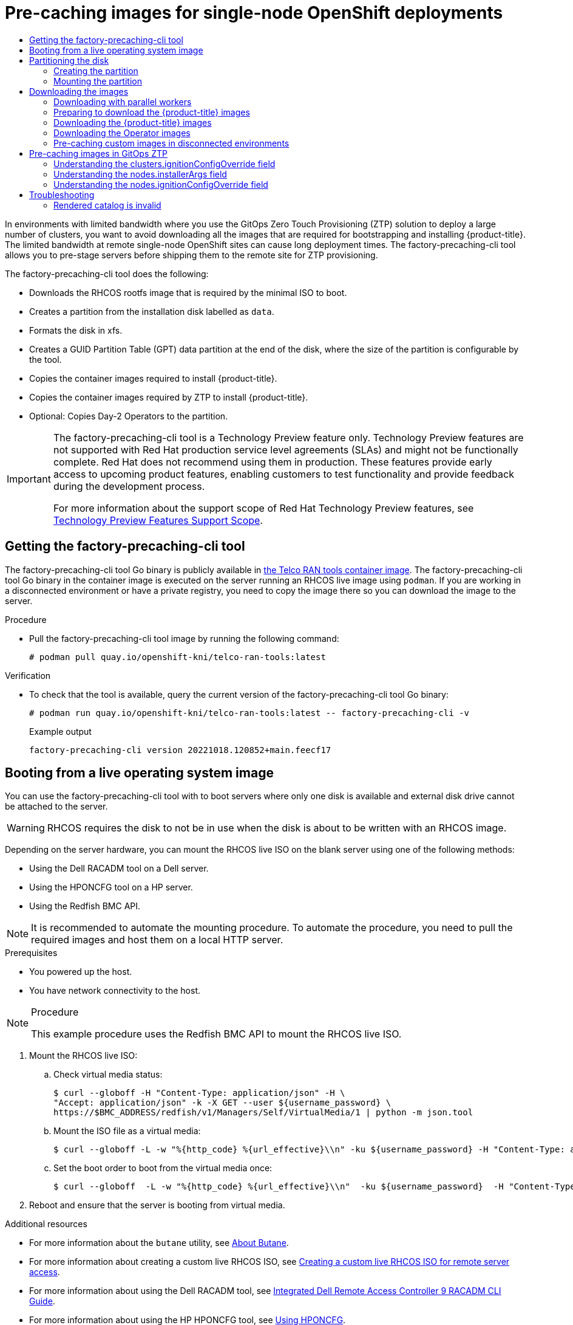 :_mod-docs-content-type: ASSEMBLY
[id="ztp-pre-staging-tool"]
= Pre-caching images for {sno} deployments
// The {product-title} attribute provides the context-sensitive name of the relevant OpenShift distribution, for example, "OpenShift Container Platform" or "OKD". The {product-version} attribute provides the product version relative to the distribution, for example "4.9".
// {product-title} and {product-version} are parsed when AsciiBinder queries the _distro_map.yml file in relation to the base branch of a pull request.
// See https://github.com/openshift/openshift-docs/blob/main/contributing_to_docs/doc_guidelines.adoc#product-name-and-version for more information on this topic.
// Other common attributes are defined in the following lines:
:data-uri:
:icons:
:experimental:
:toc: macro
:toc-title:
:imagesdir: images
:prewrap!:
:op-system-first: Red Hat Enterprise Linux CoreOS (RHCOS)
:op-system: RHCOS
:op-system-lowercase: rhcos
:op-system-base: RHEL
:op-system-base-full: Red Hat Enterprise Linux (RHEL)
:op-system-version: 8.x
:tsb-name: Template Service Broker
:kebab: image:kebab.png[title="Options menu"]
:rh-openstack-first: Red Hat OpenStack Platform (RHOSP)
:rh-openstack: RHOSP
:ai-full: Assisted Installer
:ai-version: 2.3
:cluster-manager-first: Red Hat OpenShift Cluster Manager
:cluster-manager: OpenShift Cluster Manager
:cluster-manager-url: link:https://console.redhat.com/openshift[OpenShift Cluster Manager Hybrid Cloud Console]
:cluster-manager-url-pull: link:https://console.redhat.com/openshift/install/pull-secret[pull secret from the Red Hat OpenShift Cluster Manager]
:insights-advisor-url: link:https://console.redhat.com/openshift/insights/advisor/[Insights Advisor]
:hybrid-console: Red Hat Hybrid Cloud Console
:hybrid-console-second: Hybrid Cloud Console
:oadp-first: OpenShift API for Data Protection (OADP)
:oadp-full: OpenShift API for Data Protection
:oc-first: pass:quotes[OpenShift CLI (`oc`)]
:product-registry: OpenShift image registry
:rh-storage-first: Red Hat OpenShift Data Foundation
:rh-storage: OpenShift Data Foundation
:rh-rhacm-first: Red Hat Advanced Cluster Management (RHACM)
:rh-rhacm: RHACM
:rh-rhacm-version: 2.8
:sandboxed-containers-first: OpenShift sandboxed containers
:sandboxed-containers-operator: OpenShift sandboxed containers Operator
:sandboxed-containers-version: 1.3
:sandboxed-containers-version-z: 1.3.3
:sandboxed-containers-legacy-version: 1.3.2
:cert-manager-operator: cert-manager Operator for Red Hat OpenShift
:secondary-scheduler-operator-full: Secondary Scheduler Operator for Red Hat OpenShift
:secondary-scheduler-operator: Secondary Scheduler Operator
// Backup and restore
:velero-domain: velero.io
:velero-version: 1.11
:launch: image:app-launcher.png[title="Application Launcher"]
:mtc-short: MTC
:mtc-full: Migration Toolkit for Containers
:mtc-version: 1.8
:mtc-version-z: 1.8.0
// builds (Valid only in 4.11 and later)
:builds-v2title: Builds for Red Hat OpenShift
:builds-v2shortname: OpenShift Builds v2
:builds-v1shortname: OpenShift Builds v1
//gitops
:gitops-title: Red Hat OpenShift GitOps
:gitops-shortname: GitOps
:gitops-ver: 1.1
:rh-app-icon: image:red-hat-applications-menu-icon.jpg[title="Red Hat applications"]
//pipelines
:pipelines-title: Red Hat OpenShift Pipelines
:pipelines-shortname: OpenShift Pipelines
:pipelines-ver: pipelines-1.12
:pipelines-version-number: 1.12
:tekton-chains: Tekton Chains
:tekton-hub: Tekton Hub
:artifact-hub: Artifact Hub
:pac: Pipelines as Code
//odo
:odo-title: odo
//OpenShift Kubernetes Engine
:oke: OpenShift Kubernetes Engine
//OpenShift Platform Plus
:opp: OpenShift Platform Plus
//openshift virtualization (cnv)
:VirtProductName: OpenShift Virtualization
:VirtVersion: 4.14
:KubeVirtVersion: v0.59.0
:HCOVersion: 4.14.0
:CNVNamespace: openshift-cnv
:CNVOperatorDisplayName: OpenShift Virtualization Operator
:CNVSubscriptionSpecSource: redhat-operators
:CNVSubscriptionSpecName: kubevirt-hyperconverged
:delete: image:delete.png[title="Delete"]
//distributed tracing
:DTProductName: Red Hat OpenShift distributed tracing platform
:DTShortName: distributed tracing platform
:DTProductVersion: 2.9
:JaegerName: Red Hat OpenShift distributed tracing platform (Jaeger)
:JaegerShortName: distributed tracing platform (Jaeger)
:JaegerVersion: 1.47.0
:OTELName: Red Hat OpenShift distributed tracing data collection
:OTELShortName: distributed tracing data collection
:OTELOperator: Red Hat OpenShift distributed tracing data collection Operator
:OTELVersion: 0.81.0
:TempoName: Red Hat OpenShift distributed tracing platform (Tempo)
:TempoShortName: distributed tracing platform (Tempo)
:TempoOperator: Tempo Operator
:TempoVersion: 2.1.1
//logging
:logging-title: logging subsystem for Red Hat OpenShift
:logging-title-uc: Logging subsystem for Red Hat OpenShift
:logging: logging subsystem
:logging-uc: Logging subsystem
//serverless
:ServerlessProductName: OpenShift Serverless
:ServerlessProductShortName: Serverless
:ServerlessOperatorName: OpenShift Serverless Operator
:FunctionsProductName: OpenShift Serverless Functions
//service mesh v2
:product-dedicated: Red Hat OpenShift Dedicated
:product-rosa: Red Hat OpenShift Service on AWS
:SMProductName: Red Hat OpenShift Service Mesh
:SMProductShortName: Service Mesh
:SMProductVersion: 2.4.4
:MaistraVersion: 2.4
//Service Mesh v1
:SMProductVersion1x: 1.1.18.2
//Windows containers
:productwinc: Red Hat OpenShift support for Windows Containers
// Red Hat Quay Container Security Operator
:rhq-cso: Red Hat Quay Container Security Operator
// Red Hat Quay
:quay: Red Hat Quay
:sno: single-node OpenShift
:sno-caps: Single-node OpenShift
//TALO and Redfish events Operators
:cgu-operator-first: Topology Aware Lifecycle Manager (TALM)
:cgu-operator-full: Topology Aware Lifecycle Manager
:cgu-operator: TALM
:redfish-operator: Bare Metal Event Relay
//Formerly known as CodeReady Containers and CodeReady Workspaces
:openshift-local-productname: Red Hat OpenShift Local
:openshift-dev-spaces-productname: Red Hat OpenShift Dev Spaces
// Factory-precaching-cli tool
:factory-prestaging-tool: factory-precaching-cli tool
:factory-prestaging-tool-caps: Factory-precaching-cli tool
:openshift-networking: Red Hat OpenShift Networking
// TODO - this probably needs to be different for OKD
//ifdef::openshift-origin[]
//:openshift-networking: OKD Networking
//endif::[]
// logical volume manager storage
:lvms-first: Logical volume manager storage (LVM Storage)
:lvms: LVM Storage
//Operator SDK version
:osdk_ver: 1.31.0
//Operator SDK version that shipped with the previous OCP 4.x release
:osdk_ver_n1: 1.28.0
//Next-gen (OCP 4.14+) Operator Lifecycle Manager, aka "v1"
:olmv1: OLM 1.0
:olmv1-first: Operator Lifecycle Manager (OLM) 1.0
:ztp-first: GitOps Zero Touch Provisioning (ZTP)
:ztp: GitOps ZTP
:3no: three-node OpenShift
:3no-caps: Three-node OpenShift
:run-once-operator: Run Once Duration Override Operator
// Web terminal
:web-terminal-op: Web Terminal Operator
:devworkspace-op: DevWorkspace Operator
:secrets-store-driver: Secrets Store CSI driver
:secrets-store-operator: Secrets Store CSI Driver Operator
//AWS STS
:sts-first: Security Token Service (STS)
:sts-full: Security Token Service
:sts-short: STS
//Cloud provider names
//AWS
:aws-first: Amazon Web Services (AWS)
:aws-full: Amazon Web Services
:aws-short: AWS
//GCP
:gcp-first: Google Cloud Platform (GCP)
:gcp-full: Google Cloud Platform
:gcp-short: GCP
//alibaba cloud
:alibaba: Alibaba Cloud
// IBM Cloud VPC
:ibmcloudVPCProductName: IBM Cloud VPC
:ibmcloudVPCRegProductName: IBM(R) Cloud VPC
// IBM Cloud
:ibm-cloud-bm: IBM Cloud Bare Metal (Classic)
:ibm-cloud-bm-reg: IBM Cloud(R) Bare Metal (Classic)
// IBM Power
:ibmpowerProductName: IBM Power
:ibmpowerRegProductName: IBM(R) Power
// IBM zSystems
:ibmzProductName: IBM Z
:ibmzRegProductName: IBM(R) Z
:linuxoneProductName: IBM(R) LinuxONE
//Azure
:azure-full: Microsoft Azure
:azure-short: Azure
//vSphere
:vmw-full: VMware vSphere
:vmw-short: vSphere
//Oracle
:oci-first: Oracle(R) Cloud Infrastructure
:oci: OCI
:ocvs-first: Oracle(R) Cloud VMware Solution (OCVS)
:ocvs: OCVS
:context: pre-caching

toc::[]

In environments with limited bandwidth where you use the {ztp-first} solution to deploy a large number of clusters, you want to avoid downloading all the images that are required for bootstrapping and installing {product-title}.
The limited bandwidth at remote {sno} sites can cause long deployment times.
The {factory-prestaging-tool} allows you to pre-stage servers before shipping them to the remote site for ZTP provisioning.

The {factory-prestaging-tool} does the following:

* Downloads the RHCOS rootfs image that is required by the minimal ISO to boot.
* Creates a partition from the installation disk labelled as `data`.
* Formats the disk in xfs.
* Creates a GUID Partition Table (GPT) data partition at the end of the disk, where the size of the partition is configurable by the tool.
* Copies the container images required to install {product-title}.
* Copies the container images required by ZTP to install {product-title}.
* Optional: Copies Day-2 Operators to the partition.

:FeatureName: The factory-precaching-cli tool
// When including this file, ensure that {FeatureName} is set immediately before
// the include. Otherwise it will result in an incorrect replacement.

[IMPORTANT]
====
[subs="attributes+"]
{FeatureName} is a Technology Preview feature only. Technology Preview features are not supported with Red Hat production service level agreements (SLAs) and might not be functionally complete. Red Hat does not recommend using them in production. These features provide early access to upcoming product features, enabling customers to test functionality and provide feedback during the development process.

For more information about the support scope of Red Hat Technology Preview features, see link:https://access.redhat.com/support/offerings/techpreview/[Technology Preview Features Support Scope].
====
// Undefine {FeatureName} attribute, so that any mistakes are easily spotted
:!FeatureName:

:leveloffset: +1

// Module included in the following assemblies:
//
// * scalability_and_performance/ztp_far_edge/ztp-precaching-tool.adoc

:_mod-docs-content-type: PROCEDURE
[id="ztp-getting-tool_{context}"]
= Getting the {factory-prestaging-tool}

The {factory-prestaging-tool} Go binary is publicly available in link:https://quay.io/openshift-kni/telco-ran-tools:latest[the Telco RAN tools container image].
The {factory-prestaging-tool} Go binary in the container image is executed on the server running an {op-system} live image using `podman`.
If you are working in a disconnected environment or have a private registry, you need to copy the image there so you can download the image to the server.

.Procedure

* Pull the {factory-prestaging-tool} image by running the following command:
+
[source,terminal]
----
# podman pull quay.io/openshift-kni/telco-ran-tools:latest
----

.Verification

* To check that the tool is available, query the current version of the {factory-prestaging-tool} Go binary:
+
[source,terminal]
----
# podman run quay.io/openshift-kni/telco-ran-tools:latest -- factory-precaching-cli -v
----

+
.Example output
[source,terminal]
----
factory-precaching-cli version 20221018.120852+main.feecf17
----

:leveloffset!:

:leveloffset: +1

// Module included in the following assemblies:
//
// * scalability_and_performance/ztp_far_edge/ztp-precaching-tool.adoc

:_mod-docs-content-type: PROCEDURE
[id="ztp-booting-from-live-os_{context}"]
= Booting from a live operating system image

You can use the {factory-prestaging-tool} with to boot servers where only one disk is available and external disk drive cannot be attached to the server.

[WARNING]
====
{op-system} requires the disk to not be in use when the disk is about to be written with an {op-system} image.
====

Depending on the server hardware, you can mount the {op-system} live ISO on the blank server using one of the following methods:

* Using the Dell RACADM tool on a Dell server.
* Using the HPONCFG tool on a HP server.
* Using the Redfish BMC API.

[NOTE]
====
It is recommended to automate the mounting procedure. To automate the procedure, you need to pull the required images and host them on a local HTTP server.
====

.Prerequisites

* You powered up the host.
* You have network connectivity to the host.

.Procedure

[NOTE]
====
This example procedure uses the Redfish BMC API to mount the {op-system} live ISO.
====

. Mount the {op-system} live ISO:

.. Check virtual media status:
+
[source,terminal]
----
$ curl --globoff -H "Content-Type: application/json" -H \
"Accept: application/json" -k -X GET --user ${username_password} \
https://$BMC_ADDRESS/redfish/v1/Managers/Self/VirtualMedia/1 | python -m json.tool
----

.. Mount the ISO file as a virtual media:
+
[source,terminal]
----
$ curl --globoff -L -w "%{http_code} %{url_effective}\\n" -ku ${username_password} -H "Content-Type: application/json" -H "Accept: application/json" -d '{"Image": "http://[$HTTPd_IP]/RHCOS-live.iso"}' -X POST https://$BMC_ADDRESS/redfish/v1/Managers/Self/VirtualMedia/1/Actions/VirtualMedia.InsertMedia
----

.. Set the boot order to boot from the virtual media once:
+
[source,terminal]
----
$ curl --globoff  -L -w "%{http_code} %{url_effective}\\n"  -ku ${username_password}  -H "Content-Type: application/json" -H "Accept: application/json" -d '{"Boot":{ "BootSourceOverrideEnabled": "Once", "BootSourceOverrideTarget": "Cd", "BootSourceOverrideMode": "UEFI"}}' -X PATCH https://$BMC_ADDRESS/redfish/v1/Systems/Self
----

. Reboot and ensure that the server is booting from virtual media.

:leveloffset!:

[role="_additional-resources"]
.Additional resources

* For more information about the `butane` utility, see xref:../../installing/install_config/installing-customizing.adoc#installation-special-config-butane-about_installing-customizing[About Butane].
* For more information about creating a custom live {op-system} ISO, see xref:../../installing/installing_sno/install-sno-installing-sno.adoc#create-custom-live-rhcos-iso_install-sno-installing-sno-with-the-assisted-installer[Creating a custom live {op-system} ISO for remote server access].
* For more information about using the Dell RACADM tool, see link:https://www.dell.com/support/manuals/en-ie/poweredge-r440/idrac9_6.xx_racadm_pub/supported-racadm-interfaces?guid=guid-a5747353-fc88-4438-b617-c50ca260448e&lang=en-us[Integrated Dell Remote Access Controller 9 RACADM CLI Guide].
* For more information about using the HP HPONCFG tool, see link:https://support.hpe.com/hpesc/public/docDisplay?docId=emr_na-a00007610en_us[Using HPONCFG].
* For more information about using the Redfish BMC API, see xref:../../installing/installing_sno/install-sno-installing-sno.adoc#install-booting-from-an-iso-over-http-redfish_install-sno-installing-sno-with-the-assisted-installer[Booting from an HTTP-hosted ISO image using the Redfish API].

:leveloffset: +1

// Module included in the following assemblies:
//
// * scalability_and_performance/ztp_far_edge/ztp-precaching-tool.adoc

:_module-type: PROCEDURE
[id="ztp-partitioning_{context}"]
= Partitioning the disk

To run the full pre-caching process, you have to boot from a live ISO and use the {factory-prestaging-tool} from a container image to partition and pre-cache all the artifacts required.

A live ISO or {op-system} live ISO is required because the disk must not be in use when the operating system ({op-system}) is written to the device during the provisioning.
Single-disk servers can also be enabled with this procedure.

.Prerequisites

* You have a disk that is not partitioned.
* You have access to the `quay.io/openshift-kni/telco-ran-tools:latest` image.
* You have enough storage to install {product-title} and pre-cache the required images.

.Procedure

. Verify that the disk is cleared:
+
[source,terminal]
----
# lsblk
----

+
.Example output
[source,terminal]
----
NAME    MAJ:MIN RM   SIZE RO TYPE MOUNTPOINT
loop0     7:0    0  93.8G  0 loop /run/ephemeral
loop1     7:1    0 897.3M  1 loop /sysroot
sr0      11:0    1   999M  0 rom  /run/media/iso
nvme0n1 259:1    0   1.5T  0 disk
----

. Erase any file system, RAID or partition table signatures from the device:
+
[source,terminal]
----
# wipefs -a /dev/nvme0n1
----

+
.Example output
[source,terminal]
----
/dev/nvme0n1: 8 bytes were erased at offset 0x00000200 (gpt): 45 46 49 20 50 41 52 54
/dev/nvme0n1: 8 bytes were erased at offset 0x1749a955e00 (gpt): 45 46 49 20 50 41 52 54
/dev/nvme0n1: 2 bytes were erased at offset 0x000001fe (PMBR): 55 aa
----

[IMPORTANT]
====
The tool fails if the disk is not empty because it uses partition number 1 of the device for pre-caching the artifacts.
====

[id="ztp-create-partition_{context}"]
== Creating the partition

Once the device is ready, you create a single partition and a GPT partition table.
The partition is automatically labelled as `data` and created at the end of the device.
Otherwise, the partition will be overridden by the `coreos-installer`.

[IMPORTANT]
====
The `coreos-installer` requires the partition to be created at the end of the device and to be labelled as `data`. Both requirements are necessary to save the partition when writing the {op-system} image to the disk.
====

.Prerequisites

* The container must run as `privileged` due to formatting host devices.
* You have to mount the `/dev` folder so that the process can be executed inside the container.

.Procedure

In the following example, the size of the partition is 250 GiB due to allow pre-caching the DU profile for Day 2 Operators.

. Run the container as `privileged` and partition the disk:
+
[source,terminal]
----
# podman run -v /dev:/dev --privileged \
--rm quay.io/openshift-kni/telco-ran-tools:latest -- \
factory-precaching-cli partition \ <1>
-d /dev/nvme0n1 \ <2>
-s 250 <3>
----
<1> Specifies the partitioning function of the {factory-prestaging-tool}.
<2> Defines the root directory on the disk.
<3> Defines the size of the disk in GB.

. Check the storage information:
+
[source,terminal]
----
# lsblk
----

+
.Example output
[source,terminal]
----
NAME        MAJ:MIN RM   SIZE RO TYPE MOUNTPOINT
loop0         7:0    0  93.8G  0 loop /run/ephemeral
loop1         7:1    0 897.3M  1 loop /sysroot
sr0          11:0    1   999M  0 rom  /run/media/iso
nvme0n1     259:1    0   1.5T  0 disk
└─nvme0n1p1 259:3    0   250G  0 part
----

.Verification

You must verify that the following requirements are met:

* The device has a GPT partition table
* The partition uses the latest sectors of the device.
* The partition is correctly labeled as `data`.

Query the disk status to verify that the disk is partitioned as expected:

[source,terminal]
----
# gdisk -l /dev/nvme0n1
----

.Example output
[source,terminal]
----
GPT fdisk (gdisk) version 1.0.3

Partition table scan:
  MBR: protective
  BSD: not present
  APM: not present
  GPT: present

Found valid GPT with protective MBR; using GPT.
Disk /dev/nvme0n1: 3125627568 sectors, 1.5 TiB
Model: Dell Express Flash PM1725b 1.6TB SFF
Sector size (logical/physical): 512/512 bytes
Disk identifier (GUID): CB5A9D44-9B3C-4174-A5C1-C64957910B61
Partition table holds up to 128 entries
Main partition table begins at sector 2 and ends at sector 33
First usable sector is 34, last usable sector is 3125627534
Partitions will be aligned on 2048-sector boundaries
Total free space is 2601338846 sectors (1.2 TiB)

Number  Start (sector)    End (sector)  Size       Code  Name
   1      2601338880      3125627534   250.0 GiB   8300  data
----

[id="ztp-mount-partition_{context}"]
== Mounting the partition

After verifying that the disk is partitioned correctly, you can mount the device into `/mnt`.

[IMPORTANT]
====
It is recommended to mount the device into `/mnt` because that mounting point is used during {ztp} preparation.
====

. Verify that the partition is formatted as `xfs`:
+
[source,terminal]
----
# lsblk -f /dev/nvme0n1
----

+
.Example output
[source,terminal]
----
NAME        FSTYPE LABEL UUID                                 MOUNTPOINT
nvme0n1
└─nvme0n1p1 xfs          1bee8ea4-d6cf-4339-b690-a76594794071
----

. Mount the partition:
+
[source,terminal]
----
# mount /dev/nvme0n1p1 /mnt/
----

.Verification

* Check that the partition is mounted:
+
[source,terminal]
----
# lsblk
----

+
.Example output
[source,terminal]
----
NAME        MAJ:MIN RM   SIZE RO TYPE MOUNTPOINT
loop0         7:0    0  93.8G  0 loop /run/ephemeral
loop1         7:1    0 897.3M  1 loop /sysroot
sr0          11:0    1   999M  0 rom  /run/media/iso
nvme0n1     259:1    0   1.5T  0 disk
└─nvme0n1p1 259:2    0   250G  0 part /var/mnt <1>
----
<1> The mount point is `/var/mnt` because the `/mnt` folder in {op-system} is a link to `/var/mnt`.

:leveloffset!:

:leveloffset: +1

// Module included in the following assemblies:
//
// * scalability_and_performance/ztp_far_edge/ztp-precaching-tool.adoc

:_module-type: PROCEDURE
[id="ztp-downloading-images_{context}"]
= Downloading the images

The {factory-prestaging-tool} allows you to download the following images to your partitioned server:

* {product-title} images
* Operator images that are included in the distributed unit (DU) profile for 5G RAN sites
* Operator images from disconnected registries

[NOTE]
====
The list of available Operator images can vary in different {product-title} releases.
====

[id="ztp-downloading-images-parallel-workers_{context}"]
== Downloading with parallel workers

The {factory-prestaging-tool} uses parallel workers to download multiple images simultaneously.
You can configure the number of workers with the `--parallel` or `-p` option.
The default number is set to 80% of the available CPUs to the server.

[NOTE]
====
Your login shell may be restricted to a subset of CPUs, which reduces the CPUs available to the container.
To remove this restriction, you can precede your commands with `taskset 0xffffffff`, for example:

[source,terminal]
----
# taskset 0xffffffff podman run --rm quay.io/openshift-kni/telco-ran-tools:latest factory-precaching-cli download --help
----
====

[id="ztp-preparing-ocp-images_{context}"]
== Preparing to download the {product-title} images

To download {product-title} container images, you need to know the multicluster engine (MCE) version. When you use the `--du-profile` flag, you also need to specify the {rh-rhacm-first} version running in the hub cluster that is going to provision the {sno}.

.Prerequisites

* You have {rh-rhacm} and MCE installed.
* You partitioned the storage device.
* You have enough space for the images on the partitioned device.
* You connected the bare-metal server to the Internet.
* You have a valid pull secret.

.Procedure

. Check the {rh-rhacm} and MCE version by running the following commands in the hub cluster:
+
[source,terminal]
----
$ oc get csv -A | grep -i advanced-cluster-management
----

+
.Example output
[source,terminal]
----
open-cluster-management                            advanced-cluster-management.v2.6.3           Advanced Cluster Management for Kubernetes   2.6.3                 advanced-cluster-management.v2.6.3                Succeeded
----

+
[source,terminal]
----
$ oc get csv -A | grep -i multicluster-engine
----

+
.Example output
[source,terminal]
----
multicluster-engine                                cluster-group-upgrades-operator.v0.0.3       cluster-group-upgrades-operator              0.0.3                                                                   Pending
multicluster-engine                                multicluster-engine.v2.1.4                   multicluster engine for Kubernetes           2.1.4                 multicluster-engine.v2.0.3                        Succeeded
multicluster-engine                                openshift-gitops-operator.v1.5.7             Red Hat OpenShift GitOps                     1.5.7                 openshift-gitops-operator.v1.5.6-0.1664915551.p   Succeeded
multicluster-engine                                openshift-pipelines-operator-rh.v1.6.4       Red Hat OpenShift Pipelines                  1.6.4                 openshift-pipelines-operator-rh.v1.6.3            Succeeded
----

. To access the container registry, copy a valid pull secret on the server to be installed:

.. Create the `.docker` folder:
+
[source,terminal]
----
$ mkdir /root/.docker
----

.. Copy the valid pull in the `config.json` file to the previously created `.docker/` folder:
+
[source,terminal]
----
$ cp config.json /root/.docker/config.json <1>
----
<1> `/root/.docker/config.json` is the default path where `podman` checks for the login credentials for the registry.

[NOTE]
====
If you use a different registry to pull the required artifacts, you need to copy the proper pull secret.
If the local registry uses TLS, you need to include the certificates from the registry as well.
====

[id="ztp-downloading-ocp-images_{context}"]
== Downloading the {product-title} images

The {factory-prestaging-tool} allows you to pre-cache all the container images required to provision a specific {product-title} release.

.Procedure

* Pre-cache the release by running the following command:
+
[source,terminal,subs="attributes+"]
----
# podman run -v /mnt:/mnt -v /root/.docker:/root/.docker --privileged --rm quay.io/openshift-kni/telco-ran-tools -- \
   factory-precaching-cli download \ <1>
   -r {product-version}.0 \ <2>
   --acm-version 2.6.3 \ <3>
   --mce-version 2.1.4 \ <4>
   -f /mnt \ <5>
   --img quay.io/custom/repository <6>
----
<1> Specifies the downloading function of the {factory-prestaging-tool}.
<2> Defines the {product-title} release version.
<3> Defines the {rh-rhacm} version.
<4> Defines the MCE version.
<5> Defines the folder where you want to download the images on the disk.
<6> Optional. Defines the repository where you store your additional images. These images are downloaded and pre-cached on the disk.

+
.Example output
[source,terminal,subs="attributes+"]
----
Generated /mnt/imageset.yaml
Generating list of pre-cached artifacts...
Processing artifact [1/176]: ocp-v4.0-art-dev@sha256_6ac2b96bf4899c01a87366fd0feae9f57b1b61878e3b5823da0c3f34f707fbf5
Processing artifact [2/176]: ocp-v4.0-art-dev@sha256_f48b68d5960ba903a0d018a10544ae08db5802e21c2fa5615a14fc58b1c1657c
Processing artifact [3/176]: ocp-v4.0-art-dev@sha256_a480390e91b1c07e10091c3da2257180654f6b2a735a4ad4c3b69dbdb77bbc06
Processing artifact [4/176]: ocp-v4.0-art-dev@sha256_ecc5d8dbd77e326dba6594ff8c2d091eefbc4d90c963a9a85b0b2f0e6155f995
Processing artifact [5/176]: ocp-v4.0-art-dev@sha256_274b6d561558a2f54db08ea96df9892315bb773fc203b1dbcea418d20f4c7ad1
Processing artifact [6/176]: ocp-v4.0-art-dev@sha256_e142bf5020f5ca0d1bdda0026bf97f89b72d21a97c9cc2dc71bf85050e822bbf
...
Processing artifact [175/176]: ocp-v4.0-art-dev@sha256_16cd7eda26f0fb0fc965a589e1e96ff8577e560fcd14f06b5fda1643036ed6c8
Processing artifact [176/176]: ocp-v4.0-art-dev@sha256_cf4d862b4a4170d4f611b39d06c31c97658e309724f9788e155999ae51e7188f
...
Summary:

Release:                            {product-version}.0
Hub Version:                        2.6.3
ACM Version:                        2.6.3
MCE Version:                        2.1.4
Include DU Profile:                 No
Workers:                            83
----

.Verification

* Check that all the images are compressed in the target folder of server:
+
[source,terminal]
----
$ ls -l /mnt <1>
----
<1> It is recommended that you pre-cache the images in the `/mnt` folder.

+
.Example output
[source,terminal]
----
-rw-r--r--. 1 root root  136352323 Oct 31 15:19 ocp-v4.0-art-dev@sha256_edec37e7cd8b1611d0031d45e7958361c65e2005f145b471a8108f1b54316c07.tgz
-rw-r--r--. 1 root root  156092894 Oct 31 15:33 ocp-v4.0-art-dev@sha256_ee51b062b9c3c9f4fe77bd5b3cc9a3b12355d040119a1434425a824f137c61a9.tgz
-rw-r--r--. 1 root root  172297800 Oct 31 15:29 ocp-v4.0-art-dev@sha256_ef23d9057c367a36e4a5c4877d23ee097a731e1186ed28a26c8d21501cd82718.tgz
-rw-r--r--. 1 root root  171539614 Oct 31 15:23 ocp-v4.0-art-dev@sha256_f0497bb63ef6834a619d4208be9da459510df697596b891c0c633da144dbb025.tgz
-rw-r--r--. 1 root root  160399150 Oct 31 15:20 ocp-v4.0-art-dev@sha256_f0c339da117cde44c9aae8d0bd054bceb6f19fdb191928f6912a703182330ac2.tgz
-rw-r--r--. 1 root root  175962005 Oct 31 15:17 ocp-v4.0-art-dev@sha256_f19dd2e80fb41ef31d62bb8c08b339c50d193fdb10fc39cc15b353cbbfeb9b24.tgz
-rw-r--r--. 1 root root  174942008 Oct 31 15:33 ocp-v4.0-art-dev@sha256_f1dbb81fa1aa724e96dd2b296b855ff52a565fbef003d08030d63590ae6454df.tgz
-rw-r--r--. 1 root root  246693315 Oct 31 15:31 ocp-v4.0-art-dev@sha256_f44dcf2c94e4fd843cbbf9b11128df2ba856cd813786e42e3da1fdfb0f6ddd01.tgz
-rw-r--r--. 1 root root  170148293 Oct 31 15:00 ocp-v4.0-art-dev@sha256_f48b68d5960ba903a0d018a10544ae08db5802e21c2fa5615a14fc58b1c1657c.tgz
-rw-r--r--. 1 root root  168899617 Oct 31 15:16 ocp-v4.0-art-dev@sha256_f5099b0989120a8d08a963601214b5c5cb23417a707a8624b7eb52ab788a7f75.tgz
-rw-r--r--. 1 root root  176592362 Oct 31 15:05 ocp-v4.0-art-dev@sha256_f68c0e6f5e17b0b0f7ab2d4c39559ea89f900751e64b97cb42311a478338d9c3.tgz
-rw-r--r--. 1 root root  157937478 Oct 31 15:37 ocp-v4.0-art-dev@sha256_f7ba33a6a9db9cfc4b0ab0f368569e19b9fa08f4c01a0d5f6a243d61ab781bd8.tgz
-rw-r--r--. 1 root root  145535253 Oct 31 15:26 ocp-v4.0-art-dev@sha256_f8f098911d670287826e9499806553f7a1dd3e2b5332abbec740008c36e84de5.tgz
-rw-r--r--. 1 root root  158048761 Oct 31 15:40 ocp-v4.0-art-dev@sha256_f914228ddbb99120986262168a705903a9f49724ffa958bb4bf12b2ec1d7fb47.tgz
-rw-r--r--. 1 root root  167914526 Oct 31 15:37 ocp-v4.0-art-dev@sha256_fa3ca9401c7a9efda0502240aeb8d3ae2d239d38890454f17fe5158b62305010.tgz
-rw-r--r--. 1 root root  164432422 Oct 31 15:24 ocp-v4.0-art-dev@sha256_fc4783b446c70df30b3120685254b40ce13ba6a2b0bf8fb1645f116cf6a392f1.tgz
-rw-r--r--. 1 root root  306643814 Oct 31 15:11 troubleshoot@sha256_b86b8aea29a818a9c22944fd18243fa0347c7a2bf1ad8864113ff2bb2d8e0726.tgz
----

[id="ztp-downloading-operator-images_{context}"]
== Downloading the Operator images

You can also pre-cache Day-2 Operators used in the 5G Radio Access Network (RAN) Distributed Unit (DU) cluster configuration. The Day-2 Operators depend on the installed {product-title} version.

[IMPORTANT]
====
You need to include the {rh-rhacm} hub and MCE Operator versions by using the `--acm-version` and `--mce-version` flags so the {factory-prestaging-tool} can pre-cache the appropriate containers images for the {rh-rhacm} and MCE Operators.
====

.Procedure

* Pre-cache the Operator images:
+
[source,terminal,subs="attributes+"]
----
# podman run -v /mnt:/mnt -v /root/.docker:/root/.docker --privileged --rm quay.io/openshift-kni/telco-ran-tools:latest -- factory-precaching-cli download \ <1>
   -r {product-version}.0 \ <2>
   --acm-version 2.6.3 \ <3>
   --mce-version 2.1.4 \ <4>
   -f /mnt \ <5>
   --img quay.io/custom/repository <6>
   --du-profile -s <7>
----
<1> Specifies the downloading function of the {factory-prestaging-tool}.
<2> Defines the {product-title} release version.
<3> Defines the {rh-rhacm} version.
<4> Defines the MCE version.
<5> Defines the folder where you want to download the images on the disk.
<6> Optional. Defines the repository where you store your additional images. These images are downloaded and pre-cached on the disk.
<7> Specifies pre-caching the Operators included in the DU configuration.

+
.Example output
[source,terminal,subs="attributes+"]
----
Generated /mnt/imageset.yaml
Generating list of pre-cached artifacts...
Processing artifact [1/379]: ocp-v4.0-art-dev@sha256_7753a8d9dd5974be8c90649aadd7c914a3d8a1f1e016774c7ac7c9422e9f9958
Processing artifact [2/379]: ose-kube-rbac-proxy@sha256_c27a7c01e5968aff16b6bb6670423f992d1a1de1a16e7e260d12908d3322431c
Processing artifact [3/379]: ocp-v4.0-art-dev@sha256_370e47a14c798ca3f8707a38b28cfc28114f492bb35fe1112e55d1eb51022c99
...
Processing artifact [378/379]: ose-local-storage-operator@sha256_0c81c2b79f79307305e51ce9d3837657cf9ba5866194e464b4d1b299f85034d0
Processing artifact [379/379]: multicluster-operators-channel-rhel8@sha256_c10f6bbb84fe36e05816e873a72188018856ad6aac6cc16271a1b3966f73ceb3
...
Summary:

Release:                            {product-version}.0
Hub Version:                        2.6.3
ACM Version:                        2.6.3
MCE Version:                        2.1.4
Include DU Profile:                 Yes
Workers:                            83
----

[id="ztp-custom-pre-caching-in-disconnected-environment_{context}"]
== Pre-caching custom images in disconnected environments

The `--generate-imageset` argument stops the {factory-prestaging-tool} after the `ImageSetConfiguration` custom resource (CR) is generated.
This allows you to customize the `ImageSetConfiguration` CR before downloading any images.
After you customized the CR, you can use the `--skip-imageset` argument to download the images that you specified in the `ImageSetConfiguration` CR.

You can customize the `ImageSetConfiguration` CR in the following ways:

* Add Operators and additional images
* Remove Operators and additional images
* Change Operator and catalog sources to local or disconnected registries

.Procedure

. Pre-cache the images:
+
[source,terminal,subs="attributes+"]
----
# podman run -v /mnt:/mnt -v /root/.docker:/root/.docker --privileged --rm quay.io/openshift-kni/telco-ran-tools:latest -- factory-precaching-cli download \ <1>
   -r {product-version}.0 \ <2>
   --acm-version 2.6.3 \ <3>
   --mce-version 2.1.4 \ <4>
   -f /mnt \ <5>
   --img quay.io/custom/repository <6>
   --du-profile -s \ <7>
   --generate-imageset <8>
----
<1> Specifies the downloading function of the {factory-prestaging-tool}.
<2> Defines the {product-title} release version.
<3> Defines the {rh-rhacm} version.
<4> Defines the MCE version.
<5> Defines the folder where you want to download the images on the disk.
<6> Optional. Defines the repository where you store your additional images. These images are downloaded and pre-cached on the disk.
<7> Specifies pre-caching the Operators included in the DU configuration.
<8> The `--generate-imageset` argument generates the `ImageSetConfiguration` CR only, which allows you to customize the CR.

+
.Example output
[source,terminal]
----
Generated /mnt/imageset.yaml
----

+
.Example ImageSetConfiguration CR
[source,yaml,subs="attributes+"]
----
apiVersion: mirror.openshift.io/v1alpha2
kind: ImageSetConfiguration
mirror:
  platform:
    channels:
    - name: stable-{product-version}
      minVersion: {product-version}.0 <1>
      maxVersion: {product-version}.0
  additionalImages:
    - name: quay.io/custom/repository
  operators:
    - catalog: registry.redhat.io/redhat/redhat-operator-index:v{product-version}
      packages:
        - name: advanced-cluster-management <2>
          channels:
             - name: 'release-2.6'
               minVersion: 2.6.3
               maxVersion: 2.6.3
        - name: multicluster-engine <2>
          channels:
             - name: 'stable-2.1'
               minVersion: 2.1.4
               maxVersion: 2.1.4
        - name: local-storage-operator <3>
          channels:
            - name: 'stable'
        - name: ptp-operator <3>
          channels:
            - name: 'stable'
        - name: sriov-network-operator <3>
          channels:
            - name: 'stable'
        - name: cluster-logging <3>
          channels:
            - name: 'stable'
        - name: lvms-operator <3>
          channels:
            - name: 'stable-{product-version}'
        - name: amq7-interconnect-operator <3>
          channels:
            - name: '1.10.x'
        - name: bare-metal-event-relay <3>
          channels:
            - name: 'stable'
    - catalog: registry.redhat.io/redhat/certified-operator-index:v{product-version}
      packages:
        - name: sriov-fec <3>
          channels:
            - name: 'stable'
----
<1> The platform versions match the versions passed to the tool.
<2> The versions of {rh-rhacm} and MCE Operators match the versions passed to the tool.
<3> The CR contains all the specified DU Operators.

. Customize the catalog resource in the CR:
+
[source,yaml,subs="attributes+"]
----
apiVersion: mirror.openshift.io/v1alpha2
kind: ImageSetConfiguration
mirror:
  platform:
[...]
  operators:
    - catalog: eko4.cloud.lab.eng.bos.redhat.com:8443/redhat/certified-operator-index:v{product-version}
      packages:
        - name: sriov-fec
          channels:
            - name: 'stable'
----
+
When you download images by using a local or disconnected registry, you have to first add certificates for the registries that you want to pull the content from.

. To avoid any errors, copy the registry certificate into your server:
+
[source,terminal]
----
# cp /tmp/eko4-ca.crt /etc/pki/ca-trust/source/anchors/.
----

. Then, update the certificates trust store:
+
[source,terminal]
----
# update-ca-trust
----

. Mount the host `/etc/pki` folder into the factory-cli image:
+
[source,terminal,subs="attributes+"]
----
# podman run -v /mnt:/mnt -v /root/.docker:/root/.docker -v /etc/pki:/etc/pki --privileged --rm quay.io/openshift-kni/telco-ran-tools:latest -- \
factory-precaching-cli download \ <1>
   -r {product-version}.0 \ <2>
   --acm-version 2.6.3 \ <3>
   --mce-version 2.1.4 \ <4>
   -f /mnt \ <5>
   --img quay.io/custom/repository <6>
   --du-profile -s \ <7>
   --skip-imageset <8>
----
<1> Specifies the downloading function of the {factory-prestaging-tool}.
<2> Defines the {product-title} release version.
<3> Defines the {rh-rhacm} version.
<4> Defines the MCE version.
<5> Defines the folder where you want to download the images on the disk.
<6> Optional. Defines the repository where you store your additional images. These images are downloaded and pre-cached on the disk.
<7> Specifies pre-caching the Operators included in the DU configuration.
<8> The `--skip-imageset` argument allows you to download the images that you specified in your customized `ImageSetConfiguration` CR.

. Download the images without generating a new `imageSetConfiguration` CR:
+
[source,terminal,subs="attributes+"]
----
# podman run -v /mnt:/mnt -v /root/.docker:/root/.docker --privileged --rm quay.io/openshift-kni/telco-ran-tools:latest -- factory-precaching-cli download -r {product-version}.0 \
--acm-version 2.6.3 --mce-version 2.1.4 -f /mnt \
--img quay.io/custom/repository \
--du-profile -s \
--skip-imageset
----

:leveloffset!:

[role="_additional-resources"]
.Additional resources

* To access the online Red Hat registries, see link:https://console.redhat.com/openshift/downloads#tool-pull-secret[OpenShift installation customization tools].

* For more information about using the multicluster engine, see link:https://access.redhat.com/documentation/en-us/red_hat_advanced_cluster_management_for_kubernetes/2.8/html/clusters/cluster_mce_overview#mce-intro[About cluster lifecycle with the multicluster engine operator].

:leveloffset: +1

// Module included in the following assemblies:
//
// * scalability_and_performance/ztp_far_edge/ztp-precaching-tool.adoc

:_module-type: CONCEPT
[id="ztp-pre-caching-config-con_{context}"]
= Pre-caching images in {ztp}

The `SiteConfig` manifest defines how an OpenShift cluster is to be installed and configured.
In the {ztp-first} provisioning workflow, the {factory-prestaging-tool} requires the following additional fields in the `SiteConfig` manifest:

* `clusters.ignitionConfigOverride`
* `nodes.installerArgs`
* `nodes.ignitionConfigOverride`

.Example SiteConfig with additional fields
[source,yaml]
----
apiVersion: ran.openshift.io/v1
kind: SiteConfig
metadata:
  name: "example-5g-lab"
  namespace: "example-5g-lab"
spec:
  baseDomain: "example.domain.redhat.com"
  pullSecretRef:
    name: "assisted-deployment-pull-secret"
  clusterImageSetNameRef: "img4.9.10-x86-64-appsub"
  sshPublicKey: "ssh-rsa ..."
  clusters:
  - clusterName: "sno-worker-0"
    clusterImageSetNameRef: "eko4-img4.11.5-x86-64-appsub"
    clusterLabels:
      group-du-sno: ""
      common-411: true
      sites : "example-5g-lab"
      vendor: "OpenShift"
    clusterNetwork:
      - cidr: 10.128.0.0/14
        hostPrefix: 23
    machineNetwork:
      - cidr: 10.19.32.192/26
    serviceNetwork:
      - 172.30.0.0/16
    networkType: "OVNKubernetes"
    additionalNTPSources:
      - clock.corp.redhat.com
    ignitionConfigOverride: '{"ignition":{"version":"3.1.0"},"systemd":{"units":[{"name":"var-mnt.mount","enabled":true,"contents":"[Unit]\nDescription=Mount partition with artifacts\nBefore=precache-images.service\nBindsTo=precache-images.service\nStopWhenUnneeded=true\n\n[Mount]\nWhat=/dev/disk/by-partlabel/data\nWhere=/var/mnt\nType=xfs\nTimeoutSec=30\n\n[Install]\nRequiredBy=precache-images.service"},{"name":"precache-images.service","enabled":true,"contents":"[Unit]\nDescription=Extracts the precached images in discovery stage\nAfter=var-mnt.mount\nBefore=agent.service\n\n[Service]\nType=oneshot\nUser=root\nWorkingDirectory=/var/mnt\nExecStart=bash /usr/local/bin/extract-ai.sh\n#TimeoutStopSec=30\n\n[Install]\nWantedBy=multi-user.target default.target\nWantedBy=agent.service"}]},"storage":{"files":[{"overwrite":true,"path":"/usr/local/bin/extract-ai.sh","mode":755,"user":{"name":"root"},"contents":{"source":"data:,%23%21%2Fbin%2Fbash%0A%0AFOLDER%3D%22%24%7BFOLDER%3A-%24%28pwd%29%7D%22%0AOCP_RELEASE_LIST%3D%22%24%7BOCP_RELEASE_LIST%3A-ai-images.txt%7D%22%0ABINARY_FOLDER%3D%2Fvar%2Fmnt%0A%0Apushd%20%24FOLDER%0A%0Atotal_copies%3D%24%28sort%20-u%20%24BINARY_FOLDER%2F%24OCP_RELEASE_LIST%20%7C%20wc%20-l%29%20%20%23%20Required%20to%20keep%20track%20of%20the%20pull%20task%20vs%20total%0Acurrent_copy%3D1%0A%0Awhile%20read%20-r%20line%3B%0Ado%0A%20%20uri%3D%24%28echo%20%22%24line%22%20%7C%20awk%20%27%7Bprint%241%7D%27%29%0A%20%20%23tar%3D%24%28echo%20%22%24line%22%20%7C%20awk%20%27%7Bprint%242%7D%27%29%0A%20%20podman%20image%20exists%20%24uri%0A%20%20if%20%5B%5B%20%24%3F%20-eq%200%20%5D%5D%3B%20then%0A%20%20%20%20%20%20echo%20%22Skipping%20existing%20image%20%24tar%22%0A%20%20%20%20%20%20echo%20%22Copying%20%24%7Buri%7D%20%5B%24%7Bcurrent_copy%7D%2F%24%7Btotal_copies%7D%5D%22%0A%20%20%20%20%20%20current_copy%3D%24%28%28current_copy%20%2B%201%29%29%0A%20%20%20%20%20%20continue%0A%20%20fi%0A%20%20tar%3D%24%28echo%20%22%24uri%22%20%7C%20%20rev%20%7C%20cut%20-d%20%22%2F%22%20-f1%20%7C%20rev%20%7C%20tr%20%22%3A%22%20%22_%22%29%0A%20%20tar%20zxvf%20%24%7Btar%7D.tgz%0A%20%20if%20%5B%20%24%3F%20-eq%200%20%5D%3B%20then%20rm%20-f%20%24%7Btar%7D.gz%3B%20fi%0A%20%20echo%20%22Copying%20%24%7Buri%7D%20%5B%24%7Bcurrent_copy%7D%2F%24%7Btotal_copies%7D%5D%22%0A%20%20skopeo%20copy%20dir%3A%2F%2F%24%28pwd%29%2F%24%7Btar%7D%20containers-storage%3A%24%7Buri%7D%0A%20%20if%20%5B%20%24%3F%20-eq%200%20%5D%3B%20then%20rm%20-rf%20%24%7Btar%7D%3B%20current_copy%3D%24%28%28current_copy%20%2B%201%29%29%3B%20fi%0Adone%20%3C%20%24%7BBINARY_FOLDER%7D%2F%24%7BOCP_RELEASE_LIST%7D%0A%0A%23%20workaround%20while%20https%3A%2F%2Fgithub.com%2Fopenshift%2Fassisted-service%2Fpull%2F3546%0A%23cp%20%2Fvar%2Fmnt%2Fmodified-rhcos-4.10.3-x86_64-metal.x86_64.raw.gz%20%2Fvar%2Ftmp%2F.%0A%0Aexit%200"}},{"overwrite":true,"path":"/usr/local/bin/agent-fix-bz1964591","mode":755,"user":{"name":"root"},"contents":{"source":"data:,%23%21%2Fusr%2Fbin%2Fsh%0A%0A%23%20This%20script%20is%20a%20workaround%20for%20bugzilla%201964591%20where%20symlinks%20inside%20%2Fvar%2Flib%2Fcontainers%2F%20get%0A%23%20corrupted%20under%20some%20circumstances.%0A%23%0A%23%20In%20order%20to%20let%20agent.service%20start%20correctly%20we%20are%20checking%20here%20whether%20the%20requested%0A%23%20container%20image%20exists%20and%20in%20case%20%22podman%20images%22%20returns%20an%20error%20we%20try%20removing%20the%20faulty%0A%23%20image.%0A%23%0A%23%20In%20such%20a%20scenario%20agent.service%20will%20detect%20the%20image%20is%20not%20present%20and%20pull%20it%20again.%20In%20case%0A%23%20the%20image%20is%20present%20and%20can%20be%20detected%20correctly%2C%20no%20any%20action%20is%20required.%0A%0AIMAGE%3D%24%28echo%20%241%20%7C%20sed%20%27s%2F%3A.%2A%2F%2F%27%29%0Apodman%20image%20exists%20%24IMAGE%20%7C%7C%20echo%20%22already%20loaded%22%20%7C%7C%20echo%20%22need%20to%20be%20pulled%22%0A%23podman%20images%20%7C%20grep%20%24IMAGE%20%7C%7C%20podman%20rmi%20--force%20%241%20%7C%7C%20true"}}]}}'
    nodes:
      - hostName: "snonode.sno-worker-0.example.domain.redhat.com"
        role: "master"
        bmcAddress: "idrac-virtualmedia+https://10.19.28.53/redfish/v1/Systems/System.Embedded.1"
        bmcCredentialsName:
          name: "worker0-bmh-secret"
        bootMACAddress: "e4:43:4b:bd:90:46"
        bootMode: "UEFI"
        rootDeviceHints:
          deviceName: /dev/nvme0n1
        cpuset: "0-1,40-41"
        installerArgs: '["--save-partlabel", "data"]'
        ignitionConfigOverride: '{"ignition":{"version":"3.1.0"},"systemd":{"units":[{"name":"var-mnt.mount","enabled":true,"contents":"[Unit]\nDescription=Mount partition with artifacts\nBefore=precache-ocp-images.service\nBindsTo=precache-ocp-images.service\nStopWhenUnneeded=true\n\n[Mount]\nWhat=/dev/disk/by-partlabel/data\nWhere=/var/mnt\nType=xfs\nTimeoutSec=30\n\n[Install]\nRequiredBy=precache-ocp-images.service"},{"name":"precache-ocp-images.service","enabled":true,"contents":"[Unit]\nDescription=Extracts the precached OCP images into containers storage\nAfter=var-mnt.mount\nBefore=machine-config-daemon-pull.service nodeip-configuration.service\n\n[Service]\nType=oneshot\nUser=root\nWorkingDirectory=/var/mnt\nExecStart=bash /usr/local/bin/extract-ocp.sh\nTimeoutStopSec=60\n\n[Install]\nWantedBy=multi-user.target"}]},"storage":{"files":[{"overwrite":true,"path":"/usr/local/bin/extract-ocp.sh","mode":755,"user":{"name":"root"},"contents":{"source":"data:,%23%21%2Fbin%2Fbash%0A%0AFOLDER%3D%22%24%7BFOLDER%3A-%24%28pwd%29%7D%22%0AOCP_RELEASE_LIST%3D%22%24%7BOCP_RELEASE_LIST%3A-ocp-images.txt%7D%22%0ABINARY_FOLDER%3D%2Fvar%2Fmnt%0A%0Apushd%20%24FOLDER%0A%0Atotal_copies%3D%24%28sort%20-u%20%24BINARY_FOLDER%2F%24OCP_RELEASE_LIST%20%7C%20wc%20-l%29%20%20%23%20Required%20to%20keep%20track%20of%20the%20pull%20task%20vs%20total%0Acurrent_copy%3D1%0A%0Awhile%20read%20-r%20line%3B%0Ado%0A%20%20uri%3D%24%28echo%20%22%24line%22%20%7C%20awk%20%27%7Bprint%241%7D%27%29%0A%20%20%23tar%3D%24%28echo%20%22%24line%22%20%7C%20awk%20%27%7Bprint%242%7D%27%29%0A%20%20podman%20image%20exists%20%24uri%0A%20%20if%20%5B%5B%20%24%3F%20-eq%200%20%5D%5D%3B%20then%0A%20%20%20%20%20%20echo%20%22Skipping%20existing%20image%20%24tar%22%0A%20%20%20%20%20%20echo%20%22Copying%20%24%7Buri%7D%20%5B%24%7Bcurrent_copy%7D%2F%24%7Btotal_copies%7D%5D%22%0A%20%20%20%20%20%20current_copy%3D%24%28%28current_copy%20%2B%201%29%29%0A%20%20%20%20%20%20continue%0A%20%20fi%0A%20%20tar%3D%24%28echo%20%22%24uri%22%20%7C%20%20rev%20%7C%20cut%20-d%20%22%2F%22%20-f1%20%7C%20rev%20%7C%20tr%20%22%3A%22%20%22_%22%29%0A%20%20tar%20zxvf%20%24%7Btar%7D.tgz%0A%20%20if%20%5B%20%24%3F%20-eq%200%20%5D%3B%20then%20rm%20-f%20%24%7Btar%7D.gz%3B%20fi%0A%20%20echo%20%22Copying%20%24%7Buri%7D%20%5B%24%7Bcurrent_copy%7D%2F%24%7Btotal_copies%7D%5D%22%0A%20%20skopeo%20copy%20dir%3A%2F%2F%24%28pwd%29%2F%24%7Btar%7D%20containers-storage%3A%24%7Buri%7D%0A%20%20if%20%5B%20%24%3F%20-eq%200%20%5D%3B%20then%20rm%20-rf%20%24%7Btar%7D%3B%20current_copy%3D%24%28%28current_copy%20%2B%201%29%29%3B%20fi%0Adone%20%3C%20%24%7BBINARY_FOLDER%7D%2F%24%7BOCP_RELEASE_LIST%7D%0A%0Aexit%200"}}]}}'
        nodeNetwork:
          config:
            interfaces:
              - name: ens1f0
                type: ethernet
                state: up
                macAddress: "AA:BB:CC:11:22:33"
                ipv4:
                  enabled: true
                  dhcp: true
                ipv6:
                  enabled: false
          interfaces:
            - name: "ens1f0"
              macAddress: "AA:BB:CC:11:22:33"
----

[id="ztp-pre-caching-config-clusters-ignitionconfigoverride_{context}"]
== Understanding the clusters.ignitionConfigOverride field

The `clusters.ignitionConfigOverride` field adds a configuration in Ignition format during the {ztp} discovery stage.
The configuration includes `systemd` services in the ISO mounted in virtual media. This way, the scripts are part of the discovery {op-system} live ISO and they can be used to load the Assisted Installer (AI) images.

`systemd` services:: The `systemd` services are `var-mnt.mount` and `precache-images.services`. The `precache-images.service` depends on the disk partition to be mounted in `/var/mnt` by the `var-mnt.mount` unit.
The service calls a script called `extract-ai.sh`.
`extract-ai.sh`:: The `extract-ai.sh` script extracts and loads the required images from the disk partition to the local container storage.
When the script finishes successfully, you can use the images locally.
`agent-fix-bz1964591`:: The `agent-fix-bz1964591` script is a workaround for an AI issue.
To prevent AI from removing the images, which can force the `agent.service` to pull the images again from the registry, the `agent-fix-bz1964591` script checks if the requested container images exist.

[id="ztp-pre-caching-config-nodes-installerargs_{context}"]
== Understanding the nodes.installerArgs field

The `nodes.installerArgs` field allows you to configure how the `coreos-installer` utility writes the {op-system} live ISO to disk. You need to indicate to save the disk partition labeled as `data` because the artifacts saved in the `data` partition are needed during the {product-title} installation stage.

The extra parameters are passed directly to the `coreos-installer` utility that writes the live {op-system} to disk.
On the next reboot, the operating system starts from the disk.

You can pass several options to the `coreos-installer` utility:

[source,terminal]
----
OPTIONS:
...
    -u, --image-url <URL>
            Manually specify the image URL

    -f, --image-file <path>
            Manually specify a local image file

    -i, --ignition-file <path>
            Embed an Ignition config from a file

    -I, --ignition-url <URL>
            Embed an Ignition config from a URL
...
        --save-partlabel <lx>...
            Save partitions with this label glob

        --save-partindex <id>...
            Save partitions with this number or range
...
        --insecure-ignition
            Allow Ignition URL without HTTPS or hash
----

[id="ztp-pre-caching-config-nodes-ignitionconfigoverride_{context}"]
== Understanding the nodes.ignitionConfigOverride field

Similarly to `clusters.ignitionConfigOverride`, the `nodes.ignitionConfigOverride` field allows the addtion of configurations in Ignition format to the `coreos-installer` utility, but at the {product-title} installation stage.
When the {op-system} is written to disk, the extra configuration included in the {ztp} discovery ISO is no longer available. During the discovery stage, the extra configuration is stored in the memory of the live OS.

[NOTE]
====
At this stage, the number of container images extracted and loaded is bigger than in the discovery stage. Depending on the {product-title} release and whether you install the Day-2 Operators, the installation time can vary.
====

At the installation stage, the `var-mnt.mount` and `precache-ocp.services` `systemd` services are used.

`precache-ocp.service`:: The `precache-ocp.service` depends on the disk partition to be mounted in `/var/mnt` by the `var-mnt.mount` unit.
The `precache-ocp.service` service calls a script called `extract-ocp.sh`.
+
[IMPORTANT]
====
To extract all the images before the {product-title} installation, you must execute `precache-ocp.service` before executing the `machine-config-daemon-pull.service` and `nodeip-configuration.service` services.
====

`extract-ocp.sh`:: The `extract-ocp.sh` script extracts and loads the required images from the disk partition to the local container storage.
When the script finishes successfully, you can use the images locally.

When you upload the `SiteConfig` and the optional `PolicyGenTemplates` custom resources (CRs) to the Git repo, which Argo CD is monitoring, you can start the {ztp} workflow by syncing the CRs with the hub cluster.

:leveloffset!:

:leveloffset: +1

// Module included in the following assemblies:
//
// * scalability_and_performance/ztp_far_edge/ztp-precaching-tool.adoc

:_mod-docs-content-type: PROCEDURE
[id="ztp-pre-staging-troubleshooting_{context}"]
= Troubleshooting

== Rendered catalog is invalid

When you download images by using a local or disconnected registry, you might see the `The rendered catalog is invalid` error. This means that you are missing certificates of the new registry you want to pull content from.

[NOTE]
====
The {factory-prestaging-tool} image is built on a UBI {op-system-base} image. Certificate paths and locations are the same on {op-system}.
====

.Example error
[source,terminal]
----
Generating list of pre-cached artifacts...
error: unable to run command oc-mirror -c /mnt/imageset.yaml file:///tmp/fp-cli-3218002584/mirror --ignore-history --dry-run: Creating directory: /tmp/fp-cli-3218002584/mirror/oc-mirror-workspace/src/publish
Creating directory: /tmp/fp-cli-3218002584/mirror/oc-mirror-workspace/src/v2
Creating directory: /tmp/fp-cli-3218002584/mirror/oc-mirror-workspace/src/charts
Creating directory: /tmp/fp-cli-3218002584/mirror/oc-mirror-workspace/src/release-signatures
backend is not configured in /mnt/imageset.yaml, using stateless mode
backend is not configured in /mnt/imageset.yaml, using stateless mode
No metadata detected, creating new workspace
level=info msg=trying next host error=failed to do request: Head "https://eko4.cloud.lab.eng.bos.redhat.com:8443/v2/redhat/redhat-operator-index/manifests/v4.11": x509: certificate signed by unknown authority host=eko4.cloud.lab.eng.bos.redhat.com:8443

The rendered catalog is invalid.

Run "oc-mirror list operators --catalog CATALOG-NAME --package PACKAGE-NAME" for more information.

error: error rendering new refs: render reference "eko4.cloud.lab.eng.bos.redhat.com:8443/redhat/redhat-operator-index:v4.11": error resolving name : failed to do request: Head "https://eko4.cloud.lab.eng.bos.redhat.com:8443/v2/redhat/redhat-operator-index/manifests/v4.11": x509: certificate signed by unknown authority
----

.Procedure

. Copy the registry certificate into your server:
+
[source,terminal]
----
# cp /tmp/eko4-ca.crt /etc/pki/ca-trust/source/anchors/.
----

. Update the certificates truststore:
+
[source,terminal]
----
# update-ca-trust
----

. Mount the host `/etc/pki` folder into the factory-cli image:
+
[source,terminal,subs="attributes+"]
----
# podman run -v /mnt:/mnt -v /root/.docker:/root/.docker -v /etc/pki:/etc/pki --privileged -it --rm quay.io/openshift-kni/telco-ran-tools:latest -- \
factory-precaching-cli download -r {product-version}.0 --acm-version 2.5.4 \
   --mce-version 2.0.4 -f /mnt \--img quay.io/custom/repository
   --du-profile -s --skip-imageset
----

:leveloffset!:

//# includes=_attributes/common-attributes,snippets/technology-preview,modules/ztp-precaching-getting-tool,modules/ztp-precaching-booting-from-live-os,modules/ztp-precaching-partitioning,modules/ztp-precaching-downloading-artifacts,modules/ztp-precaching-ztp-config,modules/ztp-precaching-troubleshooting

